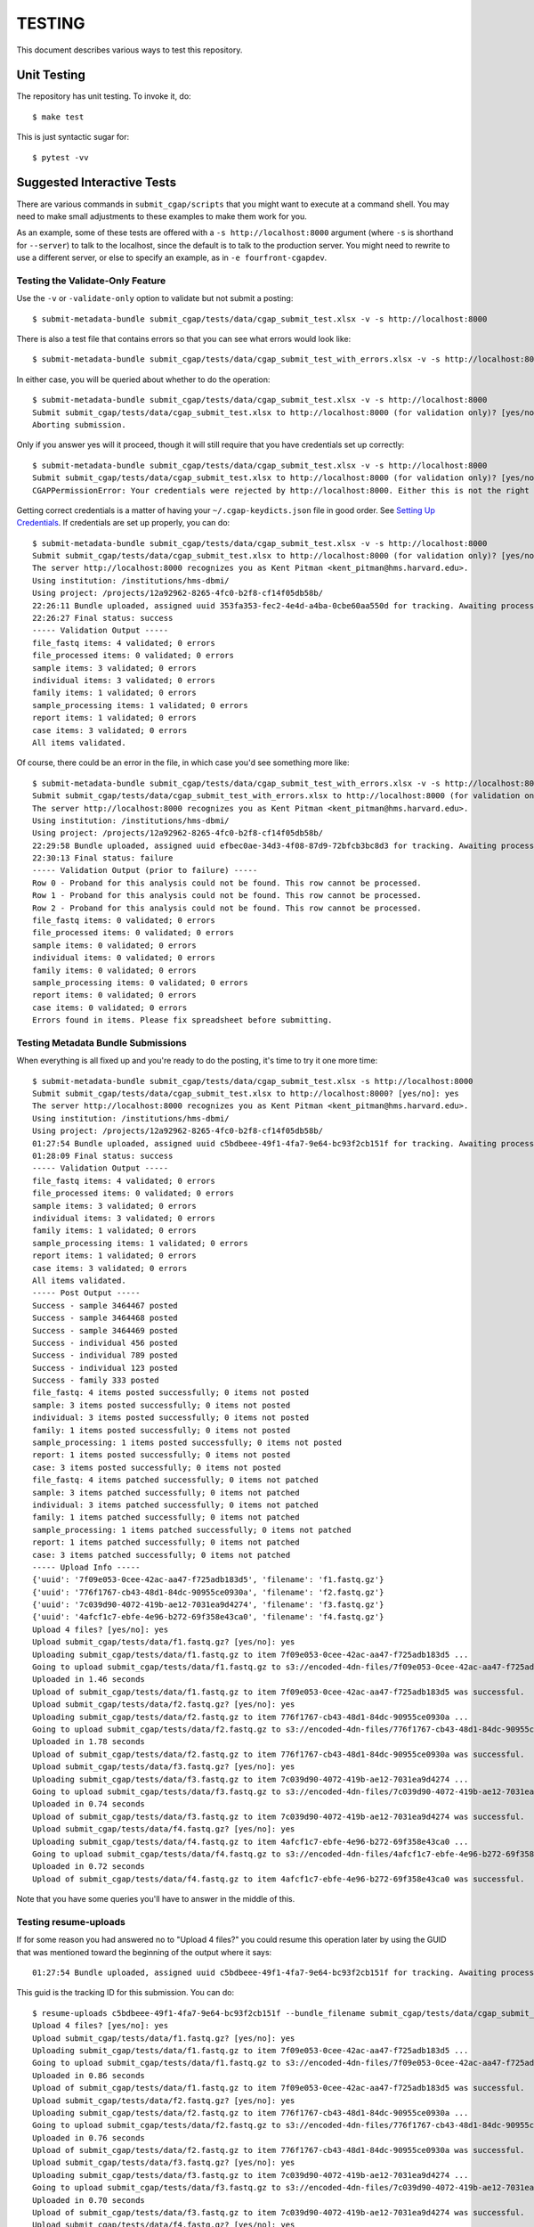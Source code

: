 =======
TESTING
=======

This document describes various ways to test this repository.

Unit Testing
============

The repository has unit testing. To invoke it, do::

   $ make test

This is just syntactic sugar for::

   $ pytest -vv

Suggested Interactive Tests
===========================

There are various commands in ``submit_cgap/scripts``
that you might want to execute at a
command shell. You may need to make small adjustments
to these examples to make them work for you.

As an example, some of these tests are offered with a
``-s http://localhost:8000`` argument (where ``-s`` is shorthand
for ``--server``) to talk to the localhost, since the default is to talk to the
production server. You might need to rewrite to use a different
server, or else to specify an example,
as in ``-e fourfront-cgapdev``.

Testing the Validate-Only Feature
---------------------------------

Use the ``-v`` or ``-validate-only`` option to validate but not submit a posting::

   $ submit-metadata-bundle submit_cgap/tests/data/cgap_submit_test.xlsx -v -s http://localhost:8000

There is also a test file that contains errors so that you can see what errors would look like::

   $ submit-metadata-bundle submit_cgap/tests/data/cgap_submit_test_with_errors.xlsx -v -s http://localhost:8000

In either case, you will be queried about whether to do the operation::

   $ submit-metadata-bundle submit_cgap/tests/data/cgap_submit_test.xlsx -v -s http://localhost:8000
   Submit submit_cgap/tests/data/cgap_submit_test.xlsx to http://localhost:8000 (for validation only)? [yes/no]: no
   Aborting submission.

Only if you answer yes will it proceed, though it will still require that you have credentials set up correctly::

   $ submit-metadata-bundle submit_cgap/tests/data/cgap_submit_test.xlsx -v -s http://localhost:8000
   Submit submit_cgap/tests/data/cgap_submit_test.xlsx to http://localhost:8000 (for validation only)? [yes/no]: yes
   CGAPPermissionError: Your credentials were rejected by http://localhost:8000. Either this is not the right server, or you need to obtain up-to-date access keys.

Getting correct credentials is a matter of having your ``~/.cgap-keydicts.json`` file
in good order. See `Setting Up Credentials <README.rst#Setting Up Credentials>`__.
If credentials are set up properly, you can do::

   $ submit-metadata-bundle submit_cgap/tests/data/cgap_submit_test.xlsx -v -s http://localhost:8000
   Submit submit_cgap/tests/data/cgap_submit_test.xlsx to http://localhost:8000 (for validation only)? [yes/no]: yes
   The server http://localhost:8000 recognizes you as Kent Pitman <kent_pitman@hms.harvard.edu>.
   Using institution: /institutions/hms-dbmi/
   Using project: /projects/12a92962-8265-4fc0-b2f8-cf14f05db58b/
   22:26:11 Bundle uploaded, assigned uuid 353fa353-fec2-4e4d-a4ba-0cbe60aa550d for tracking. Awaiting processing...
   22:26:27 Final status: success
   ----- Validation Output -----
   file_fastq items: 4 validated; 0 errors
   file_processed items: 0 validated; 0 errors
   sample items: 3 validated; 0 errors
   individual items: 3 validated; 0 errors
   family items: 1 validated; 0 errors
   sample_processing items: 1 validated; 0 errors
   report items: 1 validated; 0 errors
   case items: 3 validated; 0 errors
   All items validated.

Of course, there could be an error in the file, in which case you'd see something more like::

   $ submit-metadata-bundle submit_cgap/tests/data/cgap_submit_test_with_errors.xlsx -v -s http://localhost:8000
   Submit submit_cgap/tests/data/cgap_submit_test_with_errors.xlsx to http://localhost:8000 (for validation only)? [yes/no]: yes
   The server http://localhost:8000 recognizes you as Kent Pitman <kent_pitman@hms.harvard.edu>.
   Using institution: /institutions/hms-dbmi/
   Using project: /projects/12a92962-8265-4fc0-b2f8-cf14f05db58b/
   22:29:58 Bundle uploaded, assigned uuid efbec0ae-34d3-4f08-87d9-72bfcb3bc8d3 for tracking. Awaiting processing...
   22:30:13 Final status: failure
   ----- Validation Output (prior to failure) -----
   Row 0 - Proband for this analysis could not be found. This row cannot be processed.
   Row 1 - Proband for this analysis could not be found. This row cannot be processed.
   Row 2 - Proband for this analysis could not be found. This row cannot be processed.
   file_fastq items: 0 validated; 0 errors
   file_processed items: 0 validated; 0 errors
   sample items: 0 validated; 0 errors
   individual items: 0 validated; 0 errors
   family items: 0 validated; 0 errors
   sample_processing items: 0 validated; 0 errors
   report items: 0 validated; 0 errors
   case items: 0 validated; 0 errors
   Errors found in items. Please fix spreadsheet before submitting.

Testing Metadata Bundle Submissions
-----------------------------------

When everything is all fixed up and you're ready to do the posting, it's time to try it one more time::

   $ submit-metadata-bundle submit_cgap/tests/data/cgap_submit_test.xlsx -s http://localhost:8000
   Submit submit_cgap/tests/data/cgap_submit_test.xlsx to http://localhost:8000? [yes/no]: yes
   The server http://localhost:8000 recognizes you as Kent Pitman <kent_pitman@hms.harvard.edu>.
   Using institution: /institutions/hms-dbmi/
   Using project: /projects/12a92962-8265-4fc0-b2f8-cf14f05db58b/
   01:27:54 Bundle uploaded, assigned uuid c5bdbeee-49f1-4fa7-9e64-bc93f2cb151f for tracking. Awaiting processing...
   01:28:09 Final status: success
   ----- Validation Output -----
   file_fastq items: 4 validated; 0 errors
   file_processed items: 0 validated; 0 errors
   sample items: 3 validated; 0 errors
   individual items: 3 validated; 0 errors
   family items: 1 validated; 0 errors
   sample_processing items: 1 validated; 0 errors
   report items: 1 validated; 0 errors
   case items: 3 validated; 0 errors
   All items validated.
   ----- Post Output -----
   Success - sample 3464467 posted
   Success - sample 3464468 posted
   Success - sample 3464469 posted
   Success - individual 456 posted
   Success - individual 789 posted
   Success - individual 123 posted
   Success - family 333 posted
   file_fastq: 4 items posted successfully; 0 items not posted
   sample: 3 items posted successfully; 0 items not posted
   individual: 3 items posted successfully; 0 items not posted
   family: 1 items posted successfully; 0 items not posted
   sample_processing: 1 items posted successfully; 0 items not posted
   report: 1 items posted successfully; 0 items not posted
   case: 3 items posted successfully; 0 items not posted
   file_fastq: 4 items patched successfully; 0 items not patched
   sample: 3 items patched successfully; 0 items not patched
   individual: 3 items patched successfully; 0 items not patched
   family: 1 items patched successfully; 0 items not patched
   sample_processing: 1 items patched successfully; 0 items not patched
   report: 1 items patched successfully; 0 items not patched
   case: 3 items patched successfully; 0 items not patched
   ----- Upload Info -----
   {'uuid': '7f09e053-0cee-42ac-aa47-f725adb183d5', 'filename': 'f1.fastq.gz'}
   {'uuid': '776f1767-cb43-48d1-84dc-90955ce0930a', 'filename': 'f2.fastq.gz'}
   {'uuid': '7c039d90-4072-419b-ae12-7031ea9d4274', 'filename': 'f3.fastq.gz'}
   {'uuid': '4afcf1c7-ebfe-4e96-b272-69f358e43ca0', 'filename': 'f4.fastq.gz'}
   Upload 4 files? [yes/no]: yes
   Upload submit_cgap/tests/data/f1.fastq.gz? [yes/no]: yes
   Uploading submit_cgap/tests/data/f1.fastq.gz to item 7f09e053-0cee-42ac-aa47-f725adb183d5 ...
   Going to upload submit_cgap/tests/data/f1.fastq.gz to s3://encoded-4dn-files/7f09e053-0cee-42ac-aa47-f725adb183d5/GAPFIYYBY24O.fastq.gz.
   Uploaded in 1.46 seconds
   Upload of submit_cgap/tests/data/f1.fastq.gz to item 7f09e053-0cee-42ac-aa47-f725adb183d5 was successful.
   Upload submit_cgap/tests/data/f2.fastq.gz? [yes/no]: yes
   Uploading submit_cgap/tests/data/f2.fastq.gz to item 776f1767-cb43-48d1-84dc-90955ce0930a ...
   Going to upload submit_cgap/tests/data/f2.fastq.gz to s3://encoded-4dn-files/776f1767-cb43-48d1-84dc-90955ce0930a/GAPFIXJRIVGO.fastq.gz.
   Uploaded in 1.78 seconds
   Upload of submit_cgap/tests/data/f2.fastq.gz to item 776f1767-cb43-48d1-84dc-90955ce0930a was successful.
   Upload submit_cgap/tests/data/f3.fastq.gz? [yes/no]: yes
   Uploading submit_cgap/tests/data/f3.fastq.gz to item 7c039d90-4072-419b-ae12-7031ea9d4274 ...
   Going to upload submit_cgap/tests/data/f3.fastq.gz to s3://encoded-4dn-files/7c039d90-4072-419b-ae12-7031ea9d4274/GAPFINORP5F5.fastq.gz.
   Uploaded in 0.74 seconds
   Upload of submit_cgap/tests/data/f3.fastq.gz to item 7c039d90-4072-419b-ae12-7031ea9d4274 was successful.
   Upload submit_cgap/tests/data/f4.fastq.gz? [yes/no]: yes
   Uploading submit_cgap/tests/data/f4.fastq.gz to item 4afcf1c7-ebfe-4e96-b272-69f358e43ca0 ...
   Going to upload submit_cgap/tests/data/f4.fastq.gz to s3://encoded-4dn-files/4afcf1c7-ebfe-4e96-b272-69f358e43ca0/GAPFIMK89CF6.fastq.gz.
   Uploaded in 0.72 seconds
   Upload of submit_cgap/tests/data/f4.fastq.gz to item 4afcf1c7-ebfe-4e96-b272-69f358e43ca0 was successful.

Note that you have some queries you'll have to answer in the middle of this.

Testing resume-uploads
----------------------

If for some reason you had answered no to "Upload 4 files?" you could resume this operation later
by using the GUID that was mentioned toward the beginning of the output where it says::

   01:27:54 Bundle uploaded, assigned uuid c5bdbeee-49f1-4fa7-9e64-bc93f2cb151f for tracking. Awaiting processing...

This guid is the tracking ID for this submission. You can do::

   $ resume-uploads c5bdbeee-49f1-4fa7-9e64-bc93f2cb151f --bundle_filename submit_cgap/tests/data/cgap_submit_test.xlsx -s http://localhost:8000
   Upload 4 files? [yes/no]: yes
   Upload submit_cgap/tests/data/f1.fastq.gz? [yes/no]: yes
   Uploading submit_cgap/tests/data/f1.fastq.gz to item 7f09e053-0cee-42ac-aa47-f725adb183d5 ...
   Going to upload submit_cgap/tests/data/f1.fastq.gz to s3://encoded-4dn-files/7f09e053-0cee-42ac-aa47-f725adb183d5/GAPFIYYBY24O.fastq.gz.
   Uploaded in 0.86 seconds
   Upload of submit_cgap/tests/data/f1.fastq.gz to item 7f09e053-0cee-42ac-aa47-f725adb183d5 was successful.
   Upload submit_cgap/tests/data/f2.fastq.gz? [yes/no]: yes
   Uploading submit_cgap/tests/data/f2.fastq.gz to item 776f1767-cb43-48d1-84dc-90955ce0930a ...
   Going to upload submit_cgap/tests/data/f2.fastq.gz to s3://encoded-4dn-files/776f1767-cb43-48d1-84dc-90955ce0930a/GAPFIXJRIVGO.fastq.gz.
   Uploaded in 0.76 seconds
   Upload of submit_cgap/tests/data/f2.fastq.gz to item 776f1767-cb43-48d1-84dc-90955ce0930a was successful.
   Upload submit_cgap/tests/data/f3.fastq.gz? [yes/no]: yes
   Uploading submit_cgap/tests/data/f3.fastq.gz to item 7c039d90-4072-419b-ae12-7031ea9d4274 ...
   Going to upload submit_cgap/tests/data/f3.fastq.gz to s3://encoded-4dn-files/7c039d90-4072-419b-ae12-7031ea9d4274/GAPFINORP5F5.fastq.gz.
   Uploaded in 0.70 seconds
   Upload of submit_cgap/tests/data/f3.fastq.gz to item 7c039d90-4072-419b-ae12-7031ea9d4274 was successful.
   Upload submit_cgap/tests/data/f4.fastq.gz? [yes/no]: yes
   Uploading submit_cgap/tests/data/f4.fastq.gz to item 4afcf1c7-ebfe-4e96-b272-69f358e43ca0 ...
   Going to upload submit_cgap/tests/data/f4.fastq.gz to s3://encoded-4dn-files/4afcf1c7-ebfe-4e96-b272-69f358e43ca0/GAPFIMK89CF6.fastq.gz.
   Uploaded in 0.72 seconds
   Upload of submit_cgap/tests/data/f4.fastq.gz to item 4afcf1c7-ebfe-4e96-b272-69f358e43ca0 was successful.


Testing show-upload-info
------------------------

If you answer no to the post queries, you'll need to come back to that later and try
again.  To do that, you'll need to either use ``resume-uploads`` (as described above)
or else use ``upload-item-data`` to upload individual files. However, to do that you
will need the guid associated with each file.

That information was in the original successful submission, as here:

   {'uuid': '7f09e053-0cee-42ac-aa47-f725adb183d5', 'filename': 'f1.fastq.gz'}
   {'uuid': '776f1767-cb43-48d1-84dc-90955ce0930a', 'filename': 'f2.fastq.gz'}
   {'uuid': '7c039d90-4072-419b-ae12-7031ea9d4274', 'filename': 'f3.fastq.gz'}
   {'uuid': '4afcf1c7-ebfe-4e96-b272-69f358e43ca0', 'filename': 'f4.fastq.gz'}

But you can also recover it if you have the tracking guid, for example::

   $ show-upload-info c5bdbeee-49f1-4fa7-9e64-bc93f2cb151f -s http://localhost:8000
   ----- Upload Info -----
   {'uuid': '7f09e053-0cee-42ac-aa47-f725adb183d5', 'filename': 'f1.fastq.gz'}
   {'uuid': '776f1767-cb43-48d1-84dc-90955ce0930a', 'filename': 'f2.fastq.gz'}
   {'uuid': '7c039d90-4072-419b-ae12-7031ea9d4274', 'filename': 'f3.fastq.gz'}
   {'uuid': '4afcf1c7-ebfe-4e96-b272-69f358e43ca0', 'filename': 'f4.fastq.gz'}

You could also obtain the information from the ``['additional_data']['upload_info']`` part of::

   http://localhost:8000/ingestion-submissions/c5bdbeee-49f1-4fa7-9e64-bc93f2cb151f/?format=json

If you later resubmit the same metadata bundle, it will try to patch, not post::

   $ submit-metadata-bundle submit_cgap/tests/data/cgap_submit_test.xlsx -s http://localhost:8000
   Submit submit_cgap/tests/data/cgap_submit_test.xlsx to http://localhost:8000? [yes/no]: yes
   The server http://localhost:8000 recognizes you as Kent Pitman <kent_pitman@hms.harvard.edu>.
   Using institution: /institutions/hms-dbmi/
   Using project: /projects/12a92962-8265-4fc0-b2f8-cf14f05db58b/
   02:02:10 Bundle uploaded, assigned uuid 2ac0b2ed-3de9-4e34-b702-930bbdfb3ade for tracking. Awaiting processing...
   02:02:25 Final status: success
   ----- Validation Output -----
   sample 3464467 - Item already in database, no changes needed
   sample 3464468 - Item already in database, no changes needed
   sample 3464469 - Item already in database, no changes needed
   individual 456 - Item already in database, no changes needed
   individual 789 - Item already in database, no changes needed
   individual 123 - Item already in database, no changes needed
   family for 456 - Item already in database, no changes needed
   file_fastq items: 4 validated; 0 errors
   file_processed items: 0 validated; 0 errors
   sample items: 3 validated; 0 errors
   individual items: 3 validated; 0 errors
   family items: 1 validated; 0 errors
   sample_processing items: 1 validated; 0 errors
   report items: 1 validated; 0 errors
   case items: 3 validated; 0 errors
   All items validated.
   ----- Post Output -----
   file_fastq: 4 items patched successfully; 0 items not patched
   ----- Upload Info -----
   {'uuid': '7f09e053-0cee-42ac-aa47-f725adb183d5', 'filename': 'f1.fastq.gz'}
   {'uuid': '776f1767-cb43-48d1-84dc-90955ce0930a', 'filename': 'f2.fastq.gz'}
   {'uuid': '7c039d90-4072-419b-ae12-7031ea9d4274', 'filename': 'f3.fastq.gz'}
   {'uuid': '4afcf1c7-ebfe-4e96-b272-69f358e43ca0', 'filename': 'f4.fastq.gz'}
   Upload 4 files? [yes/no]: no
   No uploads attempted.


Test Files
----------

Note that these commands make use of
various test files in ``submit_cgap/tests/data``.

You can create your own test ``.fastq`` files
by using the ``make-sample-fastq-file`` command.

Getting Help
------------

These scripts should respond to a ``--help`` argument so that
you can learn about their purpose and argument syntax.
